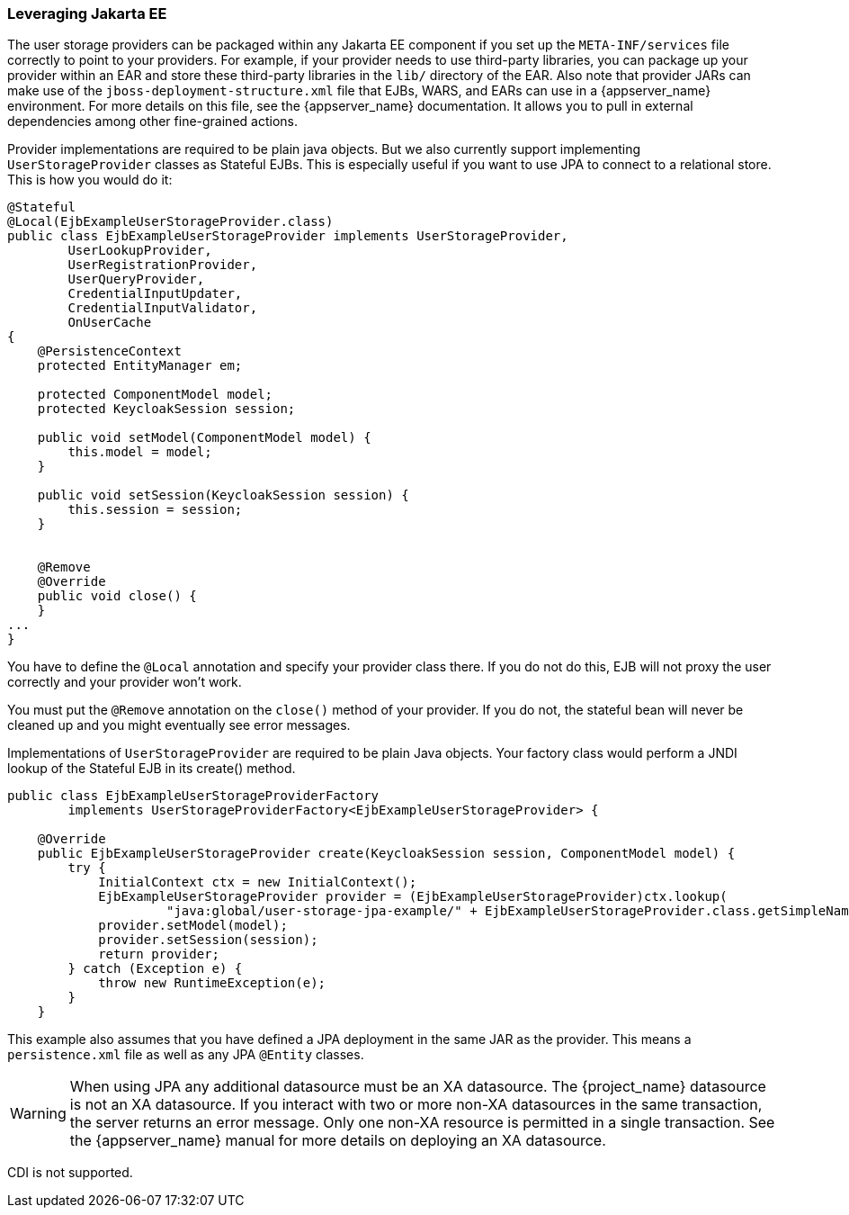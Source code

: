 
=== Leveraging Jakarta EE

The user storage providers can be packaged within any Jakarta EE component if you set up the `META-INF/services`
file correctly to point to your providers. For example, if your provider needs to use third-party libraries, you
can package up your provider within an EAR and store these third-party libraries in the `lib/` directory of the EAR.
Also note that provider JARs can make use of the `jboss-deployment-structure.xml` file that EJBs, WARS, and EARs
can use in a {appserver_name} environment. For more details on this file, see the {appserver_name} documentation. It
allows you to pull in external dependencies among other fine-grained actions.

Provider implementations are required to be plain java objects. But we also currently support
implementing `UserStorageProvider` classes as Stateful EJBs. This is especially useful if you want to use JPA
to connect to a relational store. This is how you would do it:

[source,java]
----
@Stateful
@Local(EjbExampleUserStorageProvider.class)
public class EjbExampleUserStorageProvider implements UserStorageProvider,
        UserLookupProvider,
        UserRegistrationProvider,
        UserQueryProvider,
        CredentialInputUpdater,
        CredentialInputValidator,
        OnUserCache
{
    @PersistenceContext
    protected EntityManager em;

    protected ComponentModel model;
    protected KeycloakSession session;

    public void setModel(ComponentModel model) {
        this.model = model;
    }

    public void setSession(KeycloakSession session) {
        this.session = session;
    }


    @Remove
    @Override
    public void close() {
    }
...
}
----

You have to define the `@Local` annotation and specify your provider class there. If you do not do this, EJB will
not proxy the user correctly and your provider won't work.

You must put the `@Remove` annotation on the `close()` method of your provider. If you do not, the stateful bean
will never be cleaned up and you might eventually see error messages.

Implementations of `UserStorageProvider` are required to be plain Java objects. Your factory class would
perform a JNDI lookup of the Stateful EJB in its create() method.

[source,java]
----
public class EjbExampleUserStorageProviderFactory
        implements UserStorageProviderFactory<EjbExampleUserStorageProvider> {

    @Override
    public EjbExampleUserStorageProvider create(KeycloakSession session, ComponentModel model) {
        try {
            InitialContext ctx = new InitialContext();
            EjbExampleUserStorageProvider provider = (EjbExampleUserStorageProvider)ctx.lookup(
                     "java:global/user-storage-jpa-example/" + EjbExampleUserStorageProvider.class.getSimpleName());
            provider.setModel(model);
            provider.setSession(session);
            return provider;
        } catch (Exception e) {
            throw new RuntimeException(e);
        }
    }
----

This example also assumes that you have defined a JPA deployment in the same JAR as the provider. This means a `persistence.xml`
file as well as any JPA `@Entity` classes.

WARNING: When using JPA any additional datasource must be an XA datasource. The {project_name} datasource
         is not an XA datasource. If you interact with two or more non-XA datasources in the same transaction, the server returns
         an error message. Only one non-XA resource is permitted in a single transaction. See the {appserver_name} manual for more details on deploying an XA datasource.

CDI is not supported.

